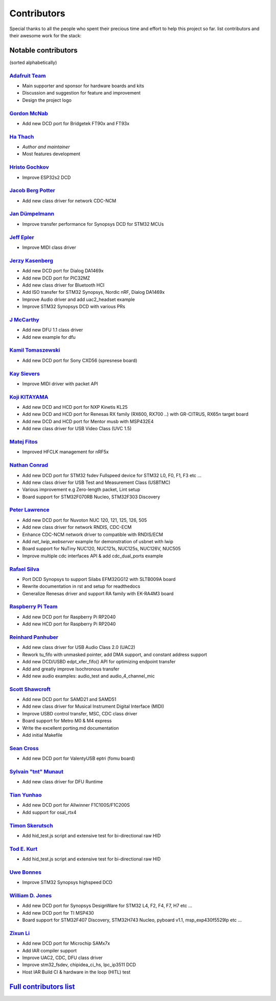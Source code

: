 ************
Contributors
************

Special thanks to all the people who spent their precious time and effort to help this project so far.
list contributors and their awesome work for the stack:

Notable contributors
====================

(sorted alphabetically)

`Adafruit Team <https://github.com/adafruit>`__
-----------------------------------------------

-  Main supporter and sponsor for hardware boards and kits
-  Discussion and suggestion for feature and improvement
-  Design the project logo


`Gordon McNab <https://github.com/ftdigdm>`__
---------------------------------------------

-  Add new DCD port for Bridgetek FT90x and FT93x


`Ha Thach <https://github.com/hathach>`__
-----------------------------------------

-  *Author and maintainer*
-  Most features development


`Hristo Gochkov <https://github.com/me-no-dev>`__
-------------------------------------------------

-  Improve ESP32s2 DCD


`Jacob Berg Potter <https://github.com/j4cbo>`__
------------------------------------------------

-  Add new class driver for network CDC-NCM


`Jan Dümpelmann <https://github.com/duempel>`__
-----------------------------------------------

-  Improve transfer performance for Synopsys DCD for STM32 MCUs


`Jeff Epler <https://github.com/jepler>`__
------------------------------------------

-  Improve MIDI class driver


`Jerzy Kasenberg <https://github.com/kasjer>`__
-----------------------------------------------

-  Add new DCD port for Dialog DA1469x
-  Add new DCD port for PIC32MZ
-  Add new class driver for Bluetooth HCI
-  Add ISO transfer for STM32 Synopsys, Nordic nRF, Dialog DA1469x
-  Improve Audio driver and add uac2\_headset example
-  Improve STM32 Synopsys DCD with various PRs


`J McCarthy <https://github.com/xmos-jmccarthy>`__
--------------------------------------------------

-  Add new DFU 1.1 class driver
-  Add new example for dfu


`Kamil Tomaszewski <https://github.com/kamtom480>`__
----------------------------------------------------

-  Add new DCD port for Sony CXD56 (spresnese board)


`Kay Sievers <https://github.com/kaysievers>`__
-----------------------------------------------

-  Improve MIDI driver with packet API


`Koji KITAYAMA <https://github.com/kkitayam>`__
-----------------------------------------------

-  Add new DCD and HCD port for NXP Kinetis KL25
-  Add new DCD and HCD port for Renesas RX family (RX600, RX700 ..) with GR-CITRUS, RX65n target board
-  Add new DCD and HCD port for Mentor musb with MSP432E4
-  Add new class driver for USB Video Class (UVC 1.5)

`Matej Fitos <https://github.com/Matt-prog>`__
-----------------------------------------------

-  Improved HFCLK management for nRF5x

`Nathan Conrad <https://github.com/pigrew>`__
---------------------------------------------

-  Add new DCD port for STM32 fsdev Fullspeed device for STM32 L0,
   F0, F1, F3 etc ...
-  Add new class driver for USB Test and Measurement Class (USBTMC)
-  Various improvement e.g Zero-length packet, Lint setup
-  Board support for STM32F070RB Nucleo, STM32F303 Discovery


`Peter Lawrence <https://github.com/majbthrd>`__
------------------------------------------------

-  Add new DCD port for Nuvoton NUC 120, 121, 125, 126, 505
-  Add new class driver for network RNDIS, CDC-ECM
-  Enhance CDC-NCM network driver to compatible with RNDIS/ECM
-  Add *net\_lwip\_webserver* example for demonstration of usbnet with lwip
-  Board support for NuTiny NUC120, NUC121s, NUC125s, NUC126V, NUC505
-  Improve multiple cdc interfaces API & add cdc\_dual\_ports example


`Rafael Silva <https://github.com/perigoso>`__
----------------------------------------------

-  Port DCD Synopsys to support Silabs EFM32GG12 with SLTB009A board
-  Rewrite documentation in rst and setup for readthedocs
-  Generalize Renesas driver and support RA family with EK-RA4M3 board


`Raspberry Pi Team <https://github.com/raspberrypi>`__
------------------------------------------------------

-  Add new DCD port for Raspberry Pi RP2040
-  Add new HCD port for Raspberry Pi RP2040


`Reinhard Panhuber <https://github.com/PanRe>`__
------------------------------------------------

-  Add new class driver for USB Audio Class 2.0 (UAC2)
-  Rework tu\_fifo with unmasked pointer, add DMA support, and constant address support
-  Add new DCD/USBD edpt\_xfer\_fifo() API for optimizing endpoint transfer
-  Add and greatly improve Isochronous transfer
-  Add new audio examples: audio\_test and audio\_4\_channel\_mic


`Scott Shawcroft <https://github.com/tannewt>`__
------------------------------------------------

-  Add new DCD port for SAMD21 and SAMD51
-  Add new class driver for Musical Instrument Digital Interface (MIDI)
-  Improve USBD control transfer, MSC, CDC class driver
-  Board support for Metro M0 & M4 express
-  Write the excellent porting.md documentation
-  Add initial Makefile

`Sean Cross <https://github.com/xobs>`__
----------------------------------------

-  Add new DCD port for ValentyUSB eptri (fomu board)


`Sylvain "tnt" Munaut <https://github.com/smunaut>`__
-----------------------------------------------------

-  Add new class driver for DFU Runtime


`Tian Yunhao <https://github.com/t123yh>`__
-------------------------------------------

-  Add new DCD port for Allwinner F1C100S/F1C200S
-  Add support for osal_rtx4

`Timon Skerutsch <https://github.com/PTS93>`__
----------------------------------------------

-  Add hid\_test.js script and extensive test for bi-directional raw HID


`Tod E. Kurt <https://github.com/todbot>`__
-------------------------------------------

-  Add hid\_test.js script and extensive test for bi-directional raw HID


`Uwe Bonnes <https://github.com/UweBonnes>`__
---------------------------------------------

-  Improve STM32 Synopsys highspeed DCD


`William D. Jones <https://github.com/cr1901>`__
------------------------------------------------

-  Add new DCD port for Synopsys DesignWare for STM32 L4, F2, F4,
   F7, H7 etc ...
-  Add new DCD port for TI MSP430
-  Board support for STM32F407 Discovery, STM32H743 Nucleo, pyboard v1.1, msp\_exp430f5529lp etc ...


`Zixun Li <https://github.com/HiFiPhile>`__
-------------------------------------------

-  Add new DCD port for Microchip SAMx7x
-  Add IAR compiler support
-  Improve UAC2, CDC, DFU class driver
-  Improve stm32_fsdev, chipidea_ci_hs, lpc_ip3511 DCD
-  Host IAR Build CI & hardware in the loop (HITL) test


`Full contributors list <https://github.com/hathach/tinyusb/contributors>`__
============================================================================
